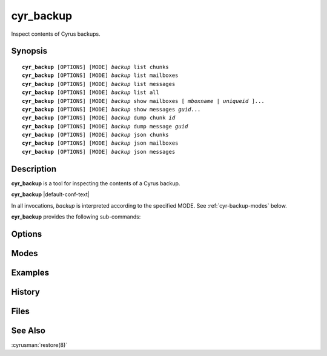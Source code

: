.. cyrusman:: cyr_backup(8)

.. _imap-admin-systemcommands-cyr_backup:

==============
**cyr_backup**
==============

Inspect contents of Cyrus backups.

Synopsis
========

.. parsed-literal::

    **cyr_backup** [OPTIONS] [MODE] *backup* list chunks
    **cyr_backup** [OPTIONS] [MODE] *backup* list mailboxes
    **cyr_backup** [OPTIONS] [MODE] *backup* list messages
    **cyr_backup** [OPTIONS] [MODE] *backup* list all
    **cyr_backup** [OPTIONS] [MODE] *backup* show mailboxes [ *mboxname* | *uniqueid* ]...
    **cyr_backup** [OPTIONS] [MODE] *backup* show messages *guid*...
    **cyr_backup** [OPTIONS] [MODE] *backup* dump chunk *id*
    **cyr_backup** [OPTIONS] [MODE] *backup* dump message *guid*
    **cyr_backup** [OPTIONS] [MODE] *backup* json chunks
    **cyr_backup** [OPTIONS] [MODE] *backup* json mailboxes
    **cyr_backup** [OPTIONS] [MODE] *backup* json messages

Description
===========

**cyr_backup** is a tool for inspecting the contents of a Cyrus backup.

**cyr_backup** |default-conf-text|

In all invocations, *backup* is interpreted according to the specified MODE.
See :ref:`cyr-backup-modes` below.

**cyr_backup** provides the following sub-commands:

.. option:: list

    .. parsed-literal::
        **cyr_backup** [OPTIONS] [MODE] *backup* list chunks
        **cyr_backup** [OPTIONS] [MODE] *backup* list mailboxes
        **cyr_backup** [OPTIONS] [MODE] *backup* list messages
        **cyr_backup** [OPTIONS] [MODE] *backup* list all

    List chunks, mailboxes, or messages contained in *backup*.

.. option:: show

    .. parsed-literal::
        **cyr_backup** [OPTIONS] [MODE] *backup* show mailboxes [ *mboxname* | *uniqueid* ]...
        **cyr_backup** [OPTIONS] [MODE] *backup* show messages *guid*...

    **show mailboxes** shows the contents (i.e. the contained messages) of
    mailboxes matching each given *mboxname* or *uniqueid* in the named
    *backup*.  The uid, expunged time, and guid of each message are shown.

    **show messages** shows details of messages matching each given *guid* in
    the named *backup*.  The guid, containing mailboxes, and MIME headers of
    each message are shown.

.. option:: dump

    .. parsed-literal::
        **cyr_backup** [OPTIONS] [MODE] *backup* dump chunk *id*
        **cyr_backup** [OPTIONS] [MODE] *backup* dump message *guid*

    Dump the contents of the specified chunk or message contained in the named
    *backup* to standard out.  Chunks are output as uncompressed backup data
    format (which is a replication protocol stream).  Messages are output in
    their on-disk format (typically MIME).

    **dump chunk** is mainly useful for diagnostic purposes.

    **dump message** may be useful as part of a manual message restoration
    process, when the restoration destination does not support the
    :cyrusman:`restore(8)` command.

.. option:: json

    .. parsed-literal::
        **cyr_backup** [OPTIONS] [MODE] *backup* json chunks
        **cyr_backup** [OPTIONS] [MODE] *backup* json mailboxes
        **cyr_backup** [OPTIONS] [MODE] *backup* json messages

    Dump information about the chunks, mailboxes or messages contained in the
    named *backup* to standard out, in JSON format.

.. _cyr-backup-options:

Options
=======

.. program:: cyr_backup

.. option:: -C config-file

    |cli-dash-c-text|

.. option:: -v

    Increase the verbosity.  Can be specified multiple times.

.. _cyr-backup-modes:

Modes
=====

.. option:: -f

    *backup* is interpreted as a filename.  The named file does not need to be
    known about in the backups database.

.. option:: -m

    *backup* is interpreted as a mailbox name.  There must be a known backup
    for the user whose mailbox this is.

    Known backups are recorded in the database specified by the **backup_db**
    and **backup_db_path** configuration options.

.. option:: -u

    *backup* is interpreted as a userid.  There must be a known backup for
    the specified user.

    This is the default if no mode is specified.

Examples
========

History
=======

Files
=====

See Also
========

:cyrusman:`restore(8)`
